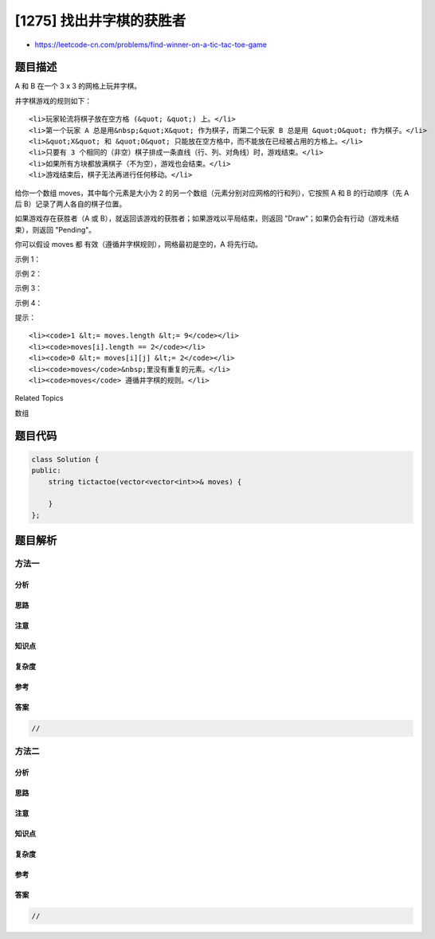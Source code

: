 [1275] 找出井字棋的获胜者
=========================

-  https://leetcode-cn.com/problems/find-winner-on-a-tic-tac-toe-game

题目描述
--------

.. raw:: html

   <p>

A 和 B 在一个 3 x 3 的网格上玩井字棋。

.. raw:: html

   </p>

.. raw:: html

   <p>

井字棋游戏的规则如下：

.. raw:: html

   </p>

.. raw:: html

   <ul>

::

    <li>玩家轮流将棋子放在空方格 (&quot; &quot;) 上。</li>
    <li>第一个玩家 A 总是用&nbsp;&quot;X&quot; 作为棋子，而第二个玩家 B 总是用 &quot;O&quot; 作为棋子。</li>
    <li>&quot;X&quot; 和 &quot;O&quot; 只能放在空方格中，而不能放在已经被占用的方格上。</li>
    <li>只要有 3 个相同的（非空）棋子排成一条直线（行、列、对角线）时，游戏结束。</li>
    <li>如果所有方块都放满棋子（不为空），游戏也会结束。</li>
    <li>游戏结束后，棋子无法再进行任何移动。</li>

.. raw:: html

   </ul>

.. raw:: html

   <p>

给你一个数组 moves，其中每个元素是大小为 2
的另一个数组（元素分别对应网格的行和列），它按照 A 和 B 的行动顺序（先 A
后 B）记录了两人各自的棋子位置。

.. raw:: html

   </p>

.. raw:: html

   <p>

如果游戏存在获胜者（A 或
B），就返回该游戏的获胜者；如果游戏以平局结束，则返回
"Draw"；如果仍会有行动（游戏未结束），则返回 "Pending"。

.. raw:: html

   </p>

.. raw:: html

   <p>

你可以假设 moves 都 有效（遵循井字棋规则），网格最初是空的，A 将先行动。

.. raw:: html

   </p>

.. raw:: html

   <p>

 

.. raw:: html

   </p>

.. raw:: html

   <p>

示例 1：

.. raw:: html

   </p>

.. raw:: html

   <pre><strong>输入：</strong>moves = [[0,0],[2,0],[1,1],[2,1],[2,2]]
   <strong>输出：</strong>&quot;A&quot;
   <strong>解释：</strong>&quot;A&quot; 获胜，他总是先走。
   &quot;X  &quot;    &quot;X  &quot;    &quot;X  &quot;    &quot;X  &quot;    &quot;<strong>X</strong>  &quot;
   &quot;   &quot; -&gt; &quot;   &quot; -&gt; &quot; X &quot; -&gt; &quot; X &quot; -&gt; &quot; <strong>X</strong> &quot;
   &quot;   &quot;    &quot;O  &quot;    &quot;O  &quot;    &quot;OO &quot;    &quot;OO<strong>X</strong>&quot;
   </pre>

.. raw:: html

   <p>

示例 2：

.. raw:: html

   </p>

.. raw:: html

   <pre><strong>输入：</strong>moves = [[0,0],[1,1],[0,1],[0,2],[1,0],[2,0]]
   <strong>输出：</strong>&quot;B&quot;
   <strong>解释：</strong>&quot;B&quot; 获胜。
   &quot;X  &quot;    &quot;X  &quot;    &quot;XX &quot;    &quot;XXO&quot;    &quot;XXO&quot;    &quot;XX<strong>O</strong>&quot;
   &quot;   &quot; -&gt; &quot; O &quot; -&gt; &quot; O &quot; -&gt; &quot; O &quot; -&gt; &quot;XO &quot; -&gt; &quot;X<strong>O</strong> &quot; 
   &quot;   &quot;    &quot;   &quot;    &quot;   &quot;    &quot;   &quot;    &quot;   &quot;    &quot;<strong>O</strong>  &quot;
   </pre>

.. raw:: html

   <p>

示例 3：

.. raw:: html

   </p>

.. raw:: html

   <pre><strong>输入：</strong>moves = [[0,0],[1,1],[2,0],[1,0],[1,2],[2,1],[0,1],[0,2],[2,2]]
   <strong>输出：</strong>&quot;Draw&quot;
   <strong>输出：</strong>由于没有办法再行动，游戏以平局结束。
   &quot;XXO&quot;
   &quot;OOX&quot;
   &quot;XOX&quot;
   </pre>

.. raw:: html

   <p>

示例 4：

.. raw:: html

   </p>

.. raw:: html

   <pre><strong>输入：</strong>moves = [[0,0],[1,1]]
   <strong>输出：</strong>&quot;Pending&quot;
   <strong>解释：</strong>游戏还没有结束。
   &quot;X  &quot;
   &quot; O &quot;
   &quot;   &quot;
   </pre>

.. raw:: html

   <p>

 

.. raw:: html

   </p>

.. raw:: html

   <p>

提示：

.. raw:: html

   </p>

.. raw:: html

   <ul>

::

    <li><code>1 &lt;= moves.length &lt;= 9</code></li>
    <li><code>moves[i].length == 2</code></li>
    <li><code>0 &lt;= moves[i][j] &lt;= 2</code></li>
    <li><code>moves</code>&nbsp;里没有重复的元素。</li>
    <li><code>moves</code> 遵循井字棋的规则。</li>

.. raw:: html

   </ul>

.. raw:: html

   <div>

.. raw:: html

   <div>

Related Topics

.. raw:: html

   </div>

.. raw:: html

   <div>

.. raw:: html

   <li>

数组

.. raw:: html

   </li>

.. raw:: html

   </div>

.. raw:: html

   </div>

题目代码
--------

.. code:: cpp

    class Solution {
    public:
        string tictactoe(vector<vector<int>>& moves) {

        }
    };

题目解析
--------

方法一
~~~~~~

分析
^^^^

思路
^^^^

注意
^^^^

知识点
^^^^^^

复杂度
^^^^^^

参考
^^^^

答案
^^^^

.. code:: cpp

    //

方法二
~~~~~~

分析
^^^^

思路
^^^^

注意
^^^^

知识点
^^^^^^

复杂度
^^^^^^

参考
^^^^

答案
^^^^

.. code:: cpp

    //
